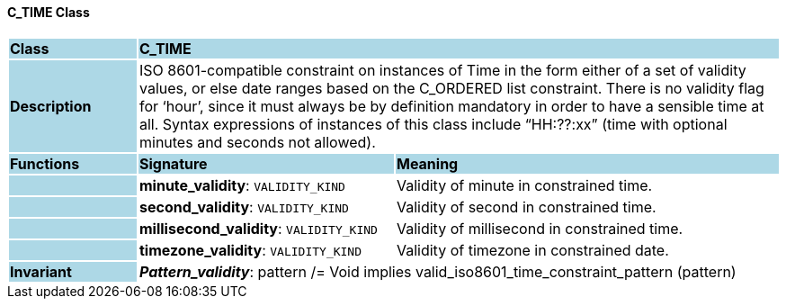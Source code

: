 ==== C_TIME Class

[cols="^1,2,3"]
|===
|*Class*
{set:cellbgcolor:lightblue}
2+^|*C_TIME*

|*Description*
{set:cellbgcolor:lightblue}
2+|ISO 8601-compatible constraint on instances of Time in the form either of a set of validity values, or else date ranges based on the C_ORDERED list constraint. There is no validity flag for ‘hour’, since it must always be by definition mandatory in order to have a sensible time at all. Syntax expressions of instances of this class include “HH:??:xx” (time with optional minutes and seconds not allowed).
{set:cellbgcolor!}

|*Functions*
{set:cellbgcolor:lightblue}
^|*Signature*
^|*Meaning*

|
{set:cellbgcolor:lightblue}
|*minute_validity*: `VALIDITY_KIND`
{set:cellbgcolor!}
|Validity of minute in constrained time.

|
{set:cellbgcolor:lightblue}
|*second_validity*: `VALIDITY_KIND`
{set:cellbgcolor!}
|Validity of second in constrained time.

|
{set:cellbgcolor:lightblue}
|*millisecond_validity*: `VALIDITY_KIND`
{set:cellbgcolor!}
|Validity of millisecond in constrained time.

|
{set:cellbgcolor:lightblue}
|*timezone_validity*: `VALIDITY_KIND`
{set:cellbgcolor!}
|Validity of timezone in constrained date.

|*Invariant*
{set:cellbgcolor:lightblue}
2+|*_Pattern_validity_*: pattern /= Void implies valid_iso8601_time_constraint_pattern (pattern)
{set:cellbgcolor!}
|===
